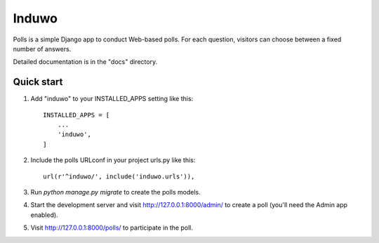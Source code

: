 =====
Induwo
=====

Polls is a simple Django app to conduct Web-based polls. For each
question, visitors can choose between a fixed number of answers.

Detailed documentation is in the "docs" directory.

Quick start
-----------

1. Add "induwo" to your INSTALLED_APPS setting like this::

    INSTALLED_APPS = [
        ...
        'induwo',
    ]

2. Include the polls URLconf in your project urls.py like this::

    url(r'^induwo/', include('induwo.urls')),

3. Run `python manage.py migrate` to create the polls models.

4. Start the development server and visit http://127.0.0.1:8000/admin/
   to create a poll (you'll need the Admin app enabled).

5. Visit http://127.0.0.1:8000/polls/ to participate in the poll.